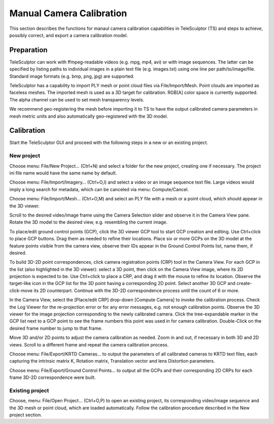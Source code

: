.. _cameracalibration:

=========================
Manual Camera Calibration
=========================

This section describes the functions for manaul camera calibration capabilities in TeleSculptor (TS)
and steps to achieve, possibly correct, and export a camera calibration model.

Preparation
===========

TeleSculptor can work with ffmpeg-readable videos (e.g. mpg, mp4, avi) or with image sequences.
The latter can be specified by listing paths to individual images in a plain text file (e.g. images.txt)
using one line per path/to/image/file. Standard image formats (e.g. bmp, png, jpg) are supported.

TeleSculptor has a capability to import PLY mesh or point cloud files via File/Import/Mesh.
Point clouds are imported as faceless meshes.
The imported mesh is used as a 3D target for calibration. RGB[A] color space is currently supported.
The alpha channel can be used to set mesh transparency levels.

We recommend geo-registering the mesh before importing it to TS to have the output calibrated
camera parameters in mesh metric units and also automatically geo-registered with the 3D model.

Calibration
===========

Start the TeleSculptor GUI and proceed with the following steps in a new or an existing project.

.. |gcp_button| image:: /../gui/icons/22x22/location.png

New project
-----------

Choose menu: File/New Project… (Ctrl+N) and select a folder for the new project,
creating one if necessary. The project ini file name would have the same name by default.

Choose menu: File/Import/Imagery… (Ctrl+O,I) and select a video or an image sequence text file.
Large videos would imply a long search for metadata, which can be canceled via menu: Compute/Cancel.

Choose menu: File/Import/Mesh… (Ctrl+O,M) and select an PLY file with a mesh or a point cloud,
which should appear in the 3D viewer.

Scroll to the desired video/image frame using the Camera Selection slider
and observe it in the Camera View pane. Rotate the 3D model to the desired view,
e.g. resembling the current image.

To place/edit ground control points (GCP), click the 3D viewer GCP tool |gcp_button| 
to start GCP creation and editing. Use Ctrl+click to place GCP buttons.
Drag them as needed to refine their locations.
Place six or more GCPs on the 3D model at the feature points visible from the camera view,
observe their IDs appear in the Ground Control Points list, name them, if desired.

To build 3D-2D point correspondences, click camera registration points (CRP) tool |gcp_button|
in the Camera View.
For each GCP in the list (also highlighted in the 3D viewer):
select a 3D point, then click on the Camera View image, where its 2D projection is expected to be.
Use Ctrl+click to place a CRP, and drag it with the mouse to refine its location.
Observe the target-like icon in the GCP list for the 3D point having a corresponding 2D point.
Select another 3D GCP and create-click-move its 2D counterpart.
Continue with the 3D-2D correspondence process until the count of 6 or more.

In the Camera View, select the [Place/edit CRP] drop-down [Compute Camera] to invoke the calibration process.
Check the Log Viewer for the re-projection error or for any error messages, e.g. not enough calibration points.
Observe the 3D viewer for the image projection corresponding to the newly calibrated camera.
Click the tree-expandable marker in the GCP list next to a GCP point to see the frame numbers
this point was used in for camera calibration.
Double-Click on the desired frame number to jump to that frame.

.. image:: /doc/screenshot/telesculptor_screenshot_calibration.png
   :alt: Manual Camera Calibration Screenshot

Move 3D and/or 2D points to adjust the camera calibration as needed.
Zoom in and out, if necessary in both 3D and 2D views.
Scroll to a different frame and repeat the camera calibration process.

Choose menu: File/Export/KRTD Cameras… to output the parameters of all calibrated cameras to KRTD text files,
each capturing the intrinsic matrix K, Rotation matrix, Translation vector and lens Distortion parameters.

Choose menu: File/Export/Ground Control Points… to output all the GCPs
and their corresponding 2D CRPs for each frame 3D-2D correspondence were built.

Existing project
----------------
Choose, menu: File/Open Project… (Ctrl+O,P) to open an existing project,
its corresponding video/image sequence and the 3D mesh or point cloud,
which are loaded automatically.
Follow the calibration procedure described in the New project section.